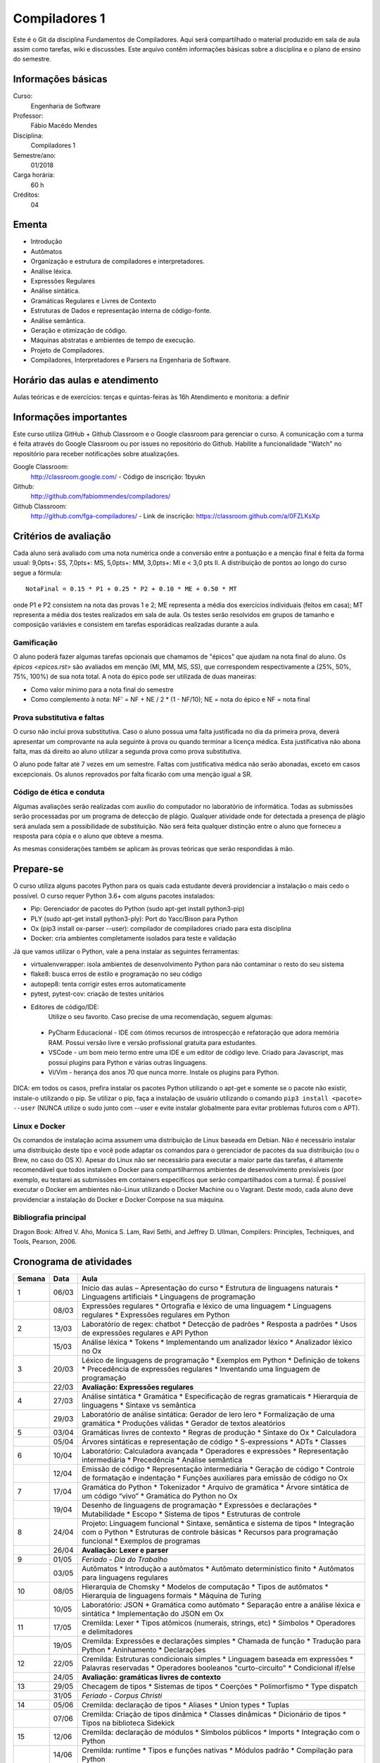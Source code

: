 ==============
Compiladores 1
==============

Este é o Git da disciplina Fundamentos de Compiladores. Aqui será compartilhado o material produzido em sala de aula assim como tarefas, wiki e discussões. Este arquivo contêm informações básicas sobre a disciplina e o plano de ensino do semestre.


Informações básicas
===================

Curso: 
    Engenharia de Software
Professor: 
    Fábio Macêdo Mendes
Disciplina: 
    Compiladores 1
Semestre/ano: 
    01/2018
Carga horária: 
    60 h
Créditos: 
    04


Ementa
======

* Introdução
* Autômatos
* Organização e estrutura de compiladores e interpretadores.
* Análise léxica.
* Expressões Regulares
* Análise sintática.
* Gramáticas Regulares e Livres de Contexto
* Estruturas de Dados e representação interna de código-fonte.
* Análise semântica.
* Geração e otimização de código.
* Máquinas abstratas e ambientes de tempo de execução.
* Projeto de Compiladores.
* Compiladores, Interpretadores e Parsers na Engenharia de Software.


Horário das aulas e atendimento
===============================

Aulas teóricas e de exercícios: terças e quintas-feiras às 16h 
Atendimento e monitoria: a definir


Informações importantes
========================

Este curso utiliza GitHub + Github Classroom e o Google classroom para gerenciar o curso. A comunicação com a turma é feita através do Google Classroom ou por issues no repositório do Github. Habilite a funcionalidade "Watch" no repositório para receber notificações sobre atualizações.

Google Classroom:
    http://classroom.google.com/ - Código de inscrição: 1byukn
Github:
    http://github.com/fabiommendes/compiladores/
Github Classroom:
    http://github.com/fga-compiladores/ - Link de inscrição: https://classroom.github.com/a/0FZLKsXp

Critérios de avaliação
======================

Cada aluno será avaliado com uma nota numérica onde a conversão entre a pontuação e a menção final é feita da forma usual: 9,0pts+: SS, 7,0pts+: MS, 5,0pts+: MM, 3,0pts+: MI e < 3,0 pts II. A distribuição de pontos ao longo do curso segue a fórmula::

    NotaFinal = 0.15 * P1 + 0.25 * P2 + 0.10 * ME + 0.50 * MT

onde P1 e P2 consistem na nota das provas 1 e 2; ME representa a média dos exercícios individuais (feitos em casa); MT representa a média dos testes realizados em sala de aula. Os testes serão resolvidos em grupos de tamanho e composição variávies e consistem em tarefas esporádicas realizadas durante a aula.

Gamificação
-----------

O aluno poderá fazer algumas tarefas opcionais que chamamos de "épicos" que ajudam na nota final do aluno. Os `épicos <epicos.rst>` são avaliados em menção (MI, MM, MS, SS), que correspondem respectivamente a (25%, 50%, 75%, 100%) de sua nota total. A nota do épico pode ser utilizada de duas maneiras:

* Como valor mínimo para a nota final do semestre
* Como complemento à nota: NF' = NF + NE / 2 * (1 - NF/10); NE = nota do épico e NF = nota final

Prova substitutiva e faltas
---------------------------

O curso não inclui prova substitutiva. Caso o aluno possua uma falta justificada no dia da primeira prova, deverá apresentar um comprovante na aula seguinte à prova ou quando terminar a licença médica. Esta justificativa não abona falta, mas dá direito ao aluno utilizar a segunda prova como prova substitutiva. 

O aluno pode faltar até 7 vezes em um semestre. Faltas com justificativa médica não serão abonadas, exceto em casos excepcionais. Os alunos reprovados por falta ficarão com uma menção igual a SR.

Código de ética e conduta
-------------------------

Algumas avaliações serão realizadas com auxílio do computador no laboratório de informática. Todas as submissões serão processadas por um programa de detecção de plágio. Qualquer atividade onde for detectada a presença de plágio será anulada sem a possibilidade de substituição. Não será feita qualquer distinção entre o aluno que forneceu a resposta para cópia e o aluno que obteve a mesma.

As mesmas considerações também se aplicam às provas teóricas que serão respondidas à mão.


Prepare-se
==========

O curso utiliza alguns pacotes Python para os quais cada estudante deverá providenciar a instalação o mais cedo o possível. O curso requer Python 3.6+ com alguns pacotes instalados:

* Pip: Gerenciador de pacotes do Python (sudo apt-get install python3-pip)
* PLY (sudo apt-get install python3-ply): Port do Yacc/Bison para Python
* Ox (pip3 install ox-parser --user): compilador de compiladores criado para esta disciplina
* Docker: cria ambientes completamente isolados para teste e validação

Já que vamos utilizar o Python, vale a pena instalar as seguintes ferramentas:

* virtualenvwrapper: isola ambientes de desenvolvimento Python para não contaminar o resto do seu sistema
* flake8: busca erros de estilo e programação no seu código
* autopep8: tenta corrigir estes erros automaticamente
* pytest, pytest-cov: criação de testes unitários
* Editores de código/IDE:
    Utilize o seu favorito. Caso precise de uma recomendação, seguem algumas:
    
 * PyCharm Educacional - IDE com ótimos recursos de introspecção e refatoração que adora memória RAM. Possui versão livre e versão profissional gratuita para estudantes.
 * VSCode - um bom meio termo entre uma IDE e um editor de código leve. Criado para Javascript, mas possui plugins para Python e várias outras linguagens.
 * Vi/Vim - herança dos anos 70 que nunca morre. Instale os plugins para Python.

DICA: em todos os casos, prefira instalar os pacotes Python utilizando o apt-get e somente se o pacote não existir, instale-o utilizando o pip. Se utilizar o pip, faça a instalação de usuário utilizando o comando ``pip3 install <pacote> --user`` (NUNCA 
utilize o sudo junto com --user e evite instalar globalmente para evitar problemas futuros com o APT).

Linux e Docker
--------------

Os comandos de instalação acima assumem uma distribuição de Linux baseada em Debian. Não é necessário instalar uma distribuição deste tipo e você pode adaptar os comandos para o gerenciador de pacotes da sua distribuição (ou o Brew, no caso do OS X). Apesar do Linux não ser necessário para executar a maior parte das tarefas, é altamente recomendável que todos instalem o Docker para compartilharmos ambientes de desenvolvimento previsíveis (por exemplo, eu testarei as submissões em containers específicos que serão compartilhados com a turma). É possível executar o Docker em ambientes não-Linux utilizando o Docker Machine ou o Vagrant. Deste modo, cada aluno deve providenciar a instalação do Docker e Docker Compose na sua máquina.


Bibliografia principal
----------------------

Dragon Book: Alfred V. Aho, Monica S. Lam, Ravi Sethi, and Jeffrey D. Ullman, Compilers: Principles, Techniques, and Tools, Pearson, 2006. 


Cronograma de atividades
========================

+--------+-------+--------------------------------------------------------+
| Semana | Data  |                          Aula                          |
+========+=======+========================================================+
| 1      | 06/03 | Início das aulas – Apresentação do curso               |
|        |       | * Estrutura de linguagens naturais                     |
|        |       | * Linguagens artificiais                               |
|        |       | * Linguagens de programação                            |
+--------+-------+--------------------------------------------------------+
|        | 08/03 | Expressões regulares                                   |
|        |       | * Ortografia e léxico de uma linguagem                 |
|        |       | * Linguagens regulares                                 |
|        |       | * Expressões regulares em Python                       |
+--------+-------+--------------------------------------------------------+
| 2      | 13/03 | Laboratório de regex: chatbot                          |
|        |       | * Detecção de padrões                                  |
|        |       | * Resposta a padrões                                   |
|        |       | * Usos de expressões regulares e API Python            |
+--------+-------+--------------------------------------------------------+
|        | 15/03 | Análise léxica                                         |
|        |       | * Tokens                                               |
|        |       | * Implementando um analizador léxico                   |
|        |       | * Analizador léxico no Ox                              |
+--------+-------+--------------------------------------------------------+
| 3      | 20/03 | Léxico de linguagens de programação                    |
|        |       | * Exemplos em Python                                   |
|        |       | * Definição de tokens                                  |
|        |       | * Precedência de expressões regulares                  |
|        |       | * Inventando uma linguagem de programação              |
+--------+-------+--------------------------------------------------------+
|        | 22/03 | **Avaliação: Expressões regulares**                    |
|        |       |                                                        |
+--------+-------+--------------------------------------------------------+
| 4      | 27/03 | Análise sintática                                      |
|        |       | * Gramática                                            |
|        |       | * Especificação de regras gramaticais                  |
|        |       | * Hierarquia de linguagens                             |
|        |       | * Sintaxe vs semântica                                 |
+--------+-------+--------------------------------------------------------+
|        | 29/03 | Laboratório de análise sintática: Gerador de lero lero |
|        |       | * Formalização de uma gramática                        |
|        |       | * Produções válidas                                    |
|        |       | * Gerador de textos aleatórios                         |
+--------+-------+--------------------------------------------------------+
| 5      | 03/04 | Gramáticas livres de contexto                          |
|        |       | * Regras de produção                                   |
|        |       | * Sintaxe do Ox                                        |
|        |       | * Calculadora                                          |
+--------+-------+--------------------------------------------------------+
|        | 05/04 | Árvores sintáticas e representação de código           |
|        |       | * S-expressions                                        |
|        |       | * ADTs                                                 |
|        |       | * Classes                                              |
+--------+-------+--------------------------------------------------------+
| 6      | 10/04 | Laboratório: Calculadora avançada                      |
|        |       | * Operadores e expressões                              |
|        |       | * Representação intermediária                          |
|        |       | * Precedência                                          |
|        |       | * Análise semântica                                    |
+--------+-------+--------------------------------------------------------+
|        | 12/04 | Emissão de código                                      |
|        |       | * Representação intermediária                          |
|        |       | * Geração de código                                    |
|        |       | * Controle de formatação e indentação                  |
|        |       | * Funções auxiliares para emissão de código no Ox      |
+--------+-------+--------------------------------------------------------+
| 7      | 17/04 | Gramática do Python                                    |
|        |       | * Tokenizador                                          |
|        |       | * Arquivo de gramática                                 |
|        |       | * Árvore sintática de um código “vivo”                 |
|        |       | * Gramática do Python no Ox                            |
+--------+-------+--------------------------------------------------------+
|        | 19/04 | Desenho de linguagens de programação                   |
|        |       | * Expressões e declarações                             |
|        |       | * Mutabilidade                                         |
|        |       | * Escopo                                               |
|        |       | * Sistema de tipos                                     |
|        |       | * Estruturas de controle                               |
+--------+-------+--------------------------------------------------------+
| 8      | 24/04 | Projeto: Linguagem funcional                           |
|        |       | * Sintaxe, semântica e sistema de tipos                |
|        |       | * Integração com o Python                              |
|        |       | * Estruturas de controle básicas                       |
|        |       | * Recursos para programação funcional                  |
|        |       | * Exemplos de programas                                |
+--------+-------+--------------------------------------------------------+
|        | 26/04 | **Avaliação: Lexer e parser**                          |
|        |       |                                                        |
+--------+-------+--------------------------------------------------------+
| 9      | 01/05 | *Feriado - Dia do Trabalho*                            |
|        |       |                                                        |
+--------+-------+--------------------------------------------------------+
|        | 03/05 | Autômatos                                              |
|        |       | * Introdução a autômatos                               |
|        |       | * Autômato determinístico finito                       |
|        |       | * Autômatos para linguagens regulares                  |
+--------+-------+--------------------------------------------------------+
| 10     | 08/05 | Hierarquia de Chomsky                                  |
|        |       | * Modelos de computação                                |
|        |       | * Tipos de autômatos                                   |
|        |       | * Hierarquia de linguagens formais                     |
|        |       | * Máquina de Turing                                    |
+--------+-------+--------------------------------------------------------+
|        | 10/05 | Laboratório: JSON                                      |
|        |       | * Gramática como autômato                              |
|        |       | * Separação entre a análise léxica e sintática         |
|        |       | * Implementação do JSON em Ox                          |
+--------+-------+--------------------------------------------------------+
| 11     | 17/05 | Cremilda: Lexer                                        |
|        |       | * Tipos atômicos (numerais, strings, etc)              |
|        |       | * Símbolos                                             |
|        |       | * Operadores e delimitadores                           |
+--------+-------+--------------------------------------------------------+
|        | 19/05 | Cremilda: Expressões e declarações simples             |
|        |       | * Chamada de função                                    |
|        |       | * Tradução para Python                                 |
|        |       | * Aninhamento                                          |
|        |       | * Declarações                                          |
+--------+-------+--------------------------------------------------------+
| 12     | 22/05 | Cremilda: Estruturas condicionais simples              |
|        |       | * Linguagem baseada em expressões                      |
|        |       | * Palavras reservadas                                  |
|        |       | * Operadores booleanos "curto-circuito"                |
|        |       | * Condicional if/else                                  |
+--------+-------+--------------------------------------------------------+
|        | 24/05 | **Avaliação: gramáticas livres de contexto**           |
|        |       |                                                        |
+--------+-------+--------------------------------------------------------+
| 13     | 29/05 | Checagem de tipos                                      |
|        |       | * Sistemas de tipos                                    |
|        |       | * Coerções                                             |
|        |       | * Polimorfismo                                         |
|        |       | * Type dispatch                                        |
+--------+-------+--------------------------------------------------------+
|        | 31/05 | *Feriado - Corpus Christi*                             |
|        |       |                                                        |
+--------+-------+--------------------------------------------------------+
| 14     | 05/06 | Cremilda: declaração de tipos                          |
|        |       | * Aliases                                              |
|        |       | * Union types                                          |
|        |       | * Tuplas                                               |
+--------+-------+--------------------------------------------------------+
|        | 07/06 | Cremilda: Criação de tipos dinâmica                    |
|        |       | * Classes dinâmicas                                    |
|        |       | * Dicionário de tipos                                  |
|        |       | * Tipos na biblioteca Sidekick                         |
+--------+-------+--------------------------------------------------------+
| 15     | 12/06 | Cremilda: declaração de módulos                        |
|        |       | * Símbolos públicos                                    |
|        |       | * Imports                                              |
|        |       | * Integração com o Python                              |
+--------+-------+--------------------------------------------------------+
|        | 14/06 | Cremilda: runtime                                      |
|        |       | * Tipos e funções nativas                              |
|        |       | * Módulos padrão                                       |
|        |       | * Compilação para Python                               |
+--------+-------+--------------------------------------------------------+
| 16     | 19/06 | Máquinas virtuais                                      |
|        |       | * Objetivos de compilação                              |
|        |       | * Máquina virtual Python                               |
|        |       | * Leitura de Bytcodes                                  |
|        |       | * Manipulação de Bytcodes                              |
+--------+-------+--------------------------------------------------------+
|        | 21/06 | Cremilda: blocos let                                   |
|        |       | * Atribuição de variáveis                              |
|        |       | * Controle de escopo                                   |
|        |       | * Forma SSA                                            |
|        |       | * Descontrutores                                       |
+--------+-------+--------------------------------------------------------+
| 17     | 26/06 | Cremilda: blocos case                                  |
|        |       | * Despacho por tipo e sub-tipo                         |
|        |       | * Switch/case                                          |
|        |       | * Desconstrutores                                      |
+--------+-------+--------------------------------------------------------+
|        | 28/06 | **Avaliação Final**                                    |
|        |       |                                                        |
+--------+-------+--------------------------------------------------------+
| 18     | 03/07 | Livre                                                  |
+--------+-------+--------------------------------------------------------+
|        | 05/07 | Revisão de nota                                        |
+--------+-------+--------------------------------------------------------+

Obs.: O cronograma está sujeito a alterações.
